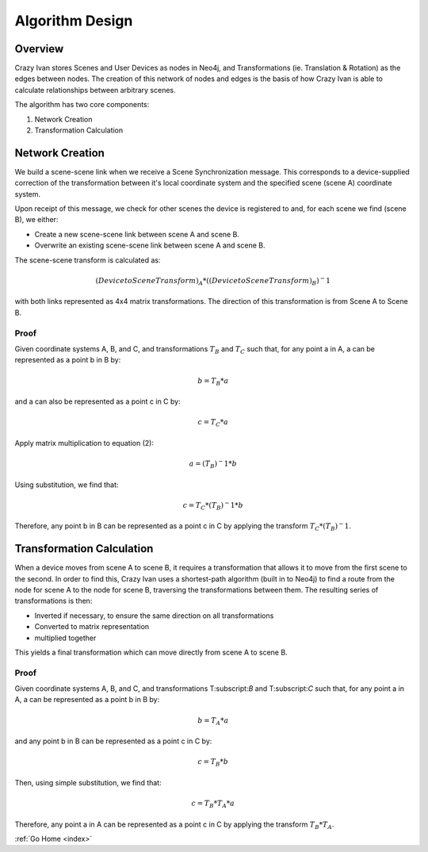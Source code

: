 .. _algorithm:

Algorithm Design
================

Overview
~~~~~~~~

Crazy Ivan stores Scenes and User Devices as nodes in Neo4j, and Transformations
(ie. Translation & Rotation) as the edges between nodes.  The creation of this
network of nodes and edges is the basis of how Crazy Ivan is able to calculate
relationships between arbitrary scenes.

The algorithm has two core components:

1. Network Creation
2. Transformation Calculation

Network Creation
~~~~~~~~~~~~~~~~

We build a scene-scene link when we receive a Scene Synchronization message.
This corresponds to a device-supplied correction of the transformation between
it's local coordinate system and the specified scene (scene A) coordinate system.

Upon receipt of this message, we check for other scenes the device is registered
to and, for each scene we find (scene B), we either:

* Create a new scene-scene link between scene A and scene B.
* Overwrite an existing scene-scene link between scene A and scene B.

The scene-scene transform is calculated as:

.. math:: (Device to Scene Transform)_A * ((Device to Scene Transform)_B)^-1

with both links represented as 4x4 matrix transformations.  The direction
of this transformation is from Scene A to Scene B.

Proof
-----

Given coordinate systems A, B, and C, and transformations :math:`T_B` and
:math:`T_C` such that, for any point a in A, a can be represented as a
point b in B by:

.. math:: b = T_B * a

and a can also be represented as a point c in C by:

.. math:: c = T_C * a

Apply matrix multiplication to equation (2):

.. math:: a = (T_B)^-1 * b

Using substitution, we find that:

.. math:: c = T_C * (T_B)^-1 * b

Therefore, any point b in B can be represented as a point c in C by applying
the transform :math:`T_C * (T_B)^-1`.

Transformation Calculation
~~~~~~~~~~~~~~~~~~~~~~~~~~

When a device moves from scene A to scene B, it requires a transformation
that allows it to move from the first scene to the second.  In order to find
this, Crazy Ivan uses a shortest-path algorithm (built in to Neo4j) to find
a route from the node for scene A to the node for scene B, traversing the
transformations between them.  The resulting series of transformations is then:

* Inverted if necessary, to ensure the same direction on all transformations
* Converted to matrix representation
* multiplied together

This yields a final transformation which can move directly from scene A
to scene B.

Proof
-----

Given coordinate systems A, B, and C, and transformations T:subscript:`B` and
T:subscript:`C` such that, for any point a in A, a can be represented as a
point b in B by:

.. math:: b = T_A * a

and any point b in B can be represented as a point c in C by:

.. math:: c = T_B * b

Then, using simple substitution, we find that:

.. math:: c = T_B * T_A * a

Therefore, any point a in A can be represented as a point c in C by applying
the transform :math:`T_B * T_A`.

:ref:`Go Home <index>`
